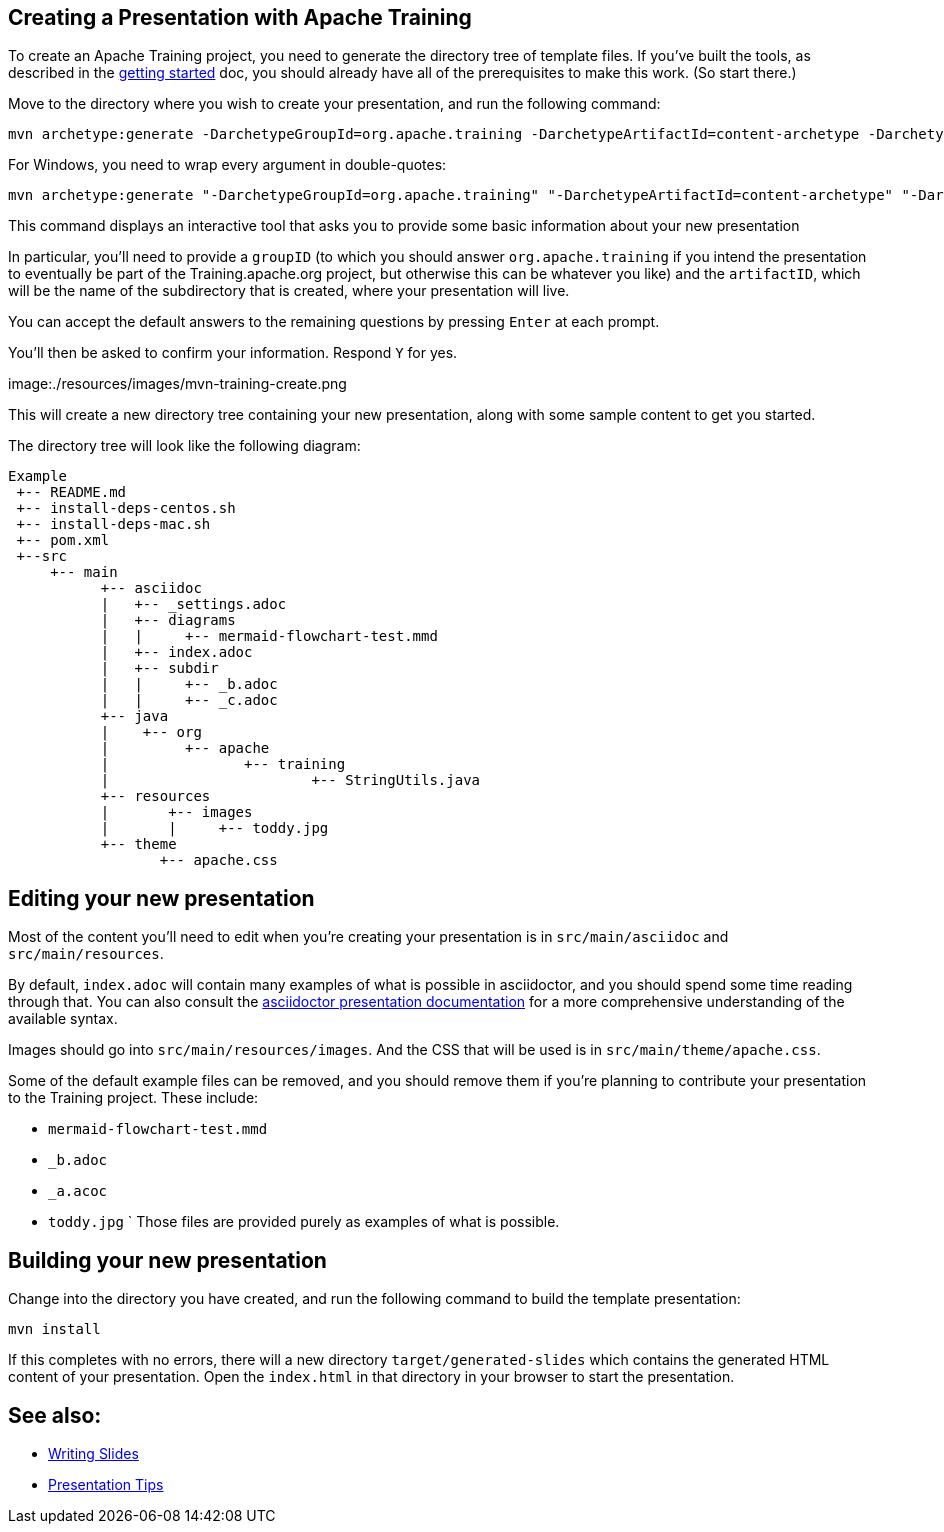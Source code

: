 //
//  Licensed to the Apache Software Foundation (ASF) under one or more
//  contributor license agreements.  See the NOTICE file distributed with
//  this work for additional information regarding copyright ownership.
//  The ASF licenses this file to You under the Apache License, Version 2.0
//  (the "License"); you may not use this file except in compliance with
//  the License.  You may obtain a copy of the License at
//
//      https://www.apache.org/licenses/LICENSE-2.0
//
//  Unless required by applicable law or agreed to in writing, software
//  distributed under the License is distributed on an "AS IS" BASIS,
//  WITHOUT WARRANTIES OR CONDITIONS OF ANY KIND, either express or implied.
//  See the License for the specific language governing permissions and
//  limitations under the License.
//
:imagesdir: ../images/

== Creating a Presentation with Apache Training

To create an Apache Training project, you need to generate the
directory tree of template files. If you've built the tools, as
described in the link:index.html[getting started] doc, you should already
have all of the prerequisites to make this work. (So start there.)

Move to the directory where you wish to create your presentation,
and run the following command:

    mvn archetype:generate -DarchetypeGroupId=org.apache.training -DarchetypeArtifactId=content-archetype -DarchetypeVersion=1.3.0

For Windows, you need to wrap every argument in double-quotes:

    mvn archetype:generate "-DarchetypeGroupId=org.apache.training" "-DarchetypeArtifactId=content-archetype" "-DarchetypeVersion=1.3.0"

This command displays an interactive tool that asks you to provide
some basic information about your new presentation

In particular, you'll need to provide a `groupID` (to which you should
answer `org.apache.training` if you intend the presentation to
eventually be part of the Training.apache.org project, but otherwise
this can be whatever you like) and the `artifactID`, which will be the
name of the subdirectory that is created, where your presentation will
live.

You can accept the default answers to the remaining questions by
pressing `Enter` at each prompt.

You'll then be asked to confirm your information. Respond `Y` for yes.

image:./resources/images/mvn-training-create.png

This will create a new directory tree containing your new presentation,
along with some sample content to get you started.

The directory tree will look like the following diagram:

[ditaa,asciidoctor-diagram-process]
....
Example
 +-- README.md
 +-- install-deps-centos.sh
 +-- install-deps-mac.sh
 +-- pom.xml
 +--src
     +-- main
           +-- asciidoc
           |   +-- _settings.adoc
           |   +-- diagrams
           |   |     +-- mermaid-flowchart-test.mmd
           |   +-- index.adoc
           |   +-- subdir
           |   |     +-- _b.adoc
           |   |     +-- _c.adoc
           +-- java
           |    +-- org
           |         +-- apache
           |                +-- training
           |                        +-- StringUtils.java
           +-- resources
           |       +-- images
           |       |     +-- toddy.jpg
           +-- theme
                  +-- apache.css

....

== Editing your new presentation

Most of the content you'll need to edit when you're creating your
presentation is in `src/main/asciidoc` and `src/main/resources`.

By default, `index.adoc` will contain many examples of what is possible
in asciidoctor, and you should spend some time reading through that. You
can also consult the
https://docs.asciidoctor.org/reveal.js-converter/latest/converter/features/[asciidoctor
presentation documentation] for a more comprehensive understanding of
the available syntax.

Images should go into `src/main/resources/images`. And the CSS that will
be used is in `src/main/theme/apache.css`.

Some of the default example files can be removed, and you should remove them
if you're planning to contribute your presentation to the Training
project. These include:

    * `mermaid-flowchart-test.mmd`
    * `_b.adoc`
    * `_a.acoc`
    * `toddy.jpg`
`
Those files are provided purely as examples of what is possible.

== Building your new presentation

Change into the directory you have created, and run the following command
to build the template presentation:

    mvn install 

If this completes with no errors, there will a new directory 
`target/generated-slides` which contains the generated HTML content of
your presentation. Open the `index.html` in that directory in your
browser to start the presentation.

== See also:

* link:writing-slides.html[Writing Slides]
* link:presentation-tips[Presentation Tips]

